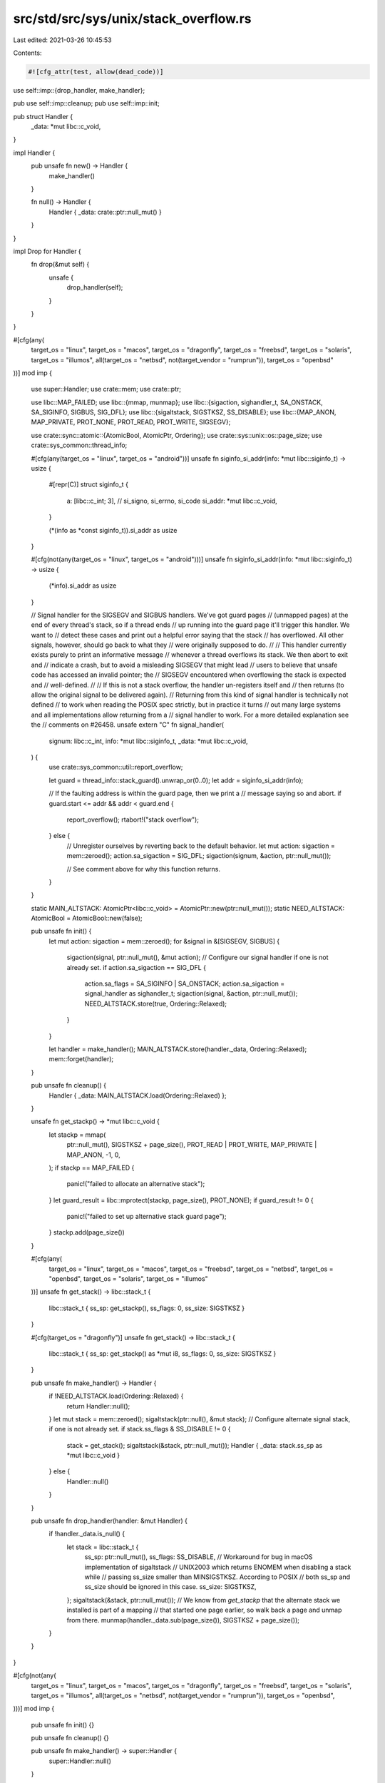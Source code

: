 src/std/src/sys/unix/stack_overflow.rs
======================================

Last edited: 2021-03-26 10:45:53

Contents:

.. code-block:: rs

    #![cfg_attr(test, allow(dead_code))]

use self::imp::{drop_handler, make_handler};

pub use self::imp::cleanup;
pub use self::imp::init;

pub struct Handler {
    _data: *mut libc::c_void,
}

impl Handler {
    pub unsafe fn new() -> Handler {
        make_handler()
    }

    fn null() -> Handler {
        Handler { _data: crate::ptr::null_mut() }
    }
}

impl Drop for Handler {
    fn drop(&mut self) {
        unsafe {
            drop_handler(self);
        }
    }
}

#[cfg(any(
    target_os = "linux",
    target_os = "macos",
    target_os = "dragonfly",
    target_os = "freebsd",
    target_os = "solaris",
    target_os = "illumos",
    all(target_os = "netbsd", not(target_vendor = "rumprun")),
    target_os = "openbsd"
))]
mod imp {
    use super::Handler;
    use crate::mem;
    use crate::ptr;

    use libc::MAP_FAILED;
    use libc::{mmap, munmap};
    use libc::{sigaction, sighandler_t, SA_ONSTACK, SA_SIGINFO, SIGBUS, SIG_DFL};
    use libc::{sigaltstack, SIGSTKSZ, SS_DISABLE};
    use libc::{MAP_ANON, MAP_PRIVATE, PROT_NONE, PROT_READ, PROT_WRITE, SIGSEGV};

    use crate::sync::atomic::{AtomicBool, AtomicPtr, Ordering};
    use crate::sys::unix::os::page_size;
    use crate::sys_common::thread_info;

    #[cfg(any(target_os = "linux", target_os = "android"))]
    unsafe fn siginfo_si_addr(info: *mut libc::siginfo_t) -> usize {
        #[repr(C)]
        struct siginfo_t {
            a: [libc::c_int; 3], // si_signo, si_errno, si_code
            si_addr: *mut libc::c_void,
        }

        (*(info as *const siginfo_t)).si_addr as usize
    }

    #[cfg(not(any(target_os = "linux", target_os = "android")))]
    unsafe fn siginfo_si_addr(info: *mut libc::siginfo_t) -> usize {
        (*info).si_addr as usize
    }

    // Signal handler for the SIGSEGV and SIGBUS handlers. We've got guard pages
    // (unmapped pages) at the end of every thread's stack, so if a thread ends
    // up running into the guard page it'll trigger this handler. We want to
    // detect these cases and print out a helpful error saying that the stack
    // has overflowed. All other signals, however, should go back to what they
    // were originally supposed to do.
    //
    // This handler currently exists purely to print an informative message
    // whenever a thread overflows its stack. We then abort to exit and
    // indicate a crash, but to avoid a misleading SIGSEGV that might lead
    // users to believe that unsafe code has accessed an invalid pointer; the
    // SIGSEGV encountered when overflowing the stack is expected and
    // well-defined.
    //
    // If this is not a stack overflow, the handler un-registers itself and
    // then returns (to allow the original signal to be delivered again).
    // Returning from this kind of signal handler is technically not defined
    // to work when reading the POSIX spec strictly, but in practice it turns
    // out many large systems and all implementations allow returning from a
    // signal handler to work. For a more detailed explanation see the
    // comments on #26458.
    unsafe extern "C" fn signal_handler(
        signum: libc::c_int,
        info: *mut libc::siginfo_t,
        _data: *mut libc::c_void,
    ) {
        use crate::sys_common::util::report_overflow;

        let guard = thread_info::stack_guard().unwrap_or(0..0);
        let addr = siginfo_si_addr(info);

        // If the faulting address is within the guard page, then we print a
        // message saying so and abort.
        if guard.start <= addr && addr < guard.end {
            report_overflow();
            rtabort!("stack overflow");
        } else {
            // Unregister ourselves by reverting back to the default behavior.
            let mut action: sigaction = mem::zeroed();
            action.sa_sigaction = SIG_DFL;
            sigaction(signum, &action, ptr::null_mut());

            // See comment above for why this function returns.
        }
    }

    static MAIN_ALTSTACK: AtomicPtr<libc::c_void> = AtomicPtr::new(ptr::null_mut());
    static NEED_ALTSTACK: AtomicBool = AtomicBool::new(false);

    pub unsafe fn init() {
        let mut action: sigaction = mem::zeroed();
        for &signal in &[SIGSEGV, SIGBUS] {
            sigaction(signal, ptr::null_mut(), &mut action);
            // Configure our signal handler if one is not already set.
            if action.sa_sigaction == SIG_DFL {
                action.sa_flags = SA_SIGINFO | SA_ONSTACK;
                action.sa_sigaction = signal_handler as sighandler_t;
                sigaction(signal, &action, ptr::null_mut());
                NEED_ALTSTACK.store(true, Ordering::Relaxed);
            }
        }

        let handler = make_handler();
        MAIN_ALTSTACK.store(handler._data, Ordering::Relaxed);
        mem::forget(handler);
    }

    pub unsafe fn cleanup() {
        Handler { _data: MAIN_ALTSTACK.load(Ordering::Relaxed) };
    }

    unsafe fn get_stackp() -> *mut libc::c_void {
        let stackp = mmap(
            ptr::null_mut(),
            SIGSTKSZ + page_size(),
            PROT_READ | PROT_WRITE,
            MAP_PRIVATE | MAP_ANON,
            -1,
            0,
        );
        if stackp == MAP_FAILED {
            panic!("failed to allocate an alternative stack");
        }
        let guard_result = libc::mprotect(stackp, page_size(), PROT_NONE);
        if guard_result != 0 {
            panic!("failed to set up alternative stack guard page");
        }
        stackp.add(page_size())
    }

    #[cfg(any(
        target_os = "linux",
        target_os = "macos",
        target_os = "freebsd",
        target_os = "netbsd",
        target_os = "openbsd",
        target_os = "solaris",
        target_os = "illumos"
    ))]
    unsafe fn get_stack() -> libc::stack_t {
        libc::stack_t { ss_sp: get_stackp(), ss_flags: 0, ss_size: SIGSTKSZ }
    }

    #[cfg(target_os = "dragonfly")]
    unsafe fn get_stack() -> libc::stack_t {
        libc::stack_t { ss_sp: get_stackp() as *mut i8, ss_flags: 0, ss_size: SIGSTKSZ }
    }

    pub unsafe fn make_handler() -> Handler {
        if !NEED_ALTSTACK.load(Ordering::Relaxed) {
            return Handler::null();
        }
        let mut stack = mem::zeroed();
        sigaltstack(ptr::null(), &mut stack);
        // Configure alternate signal stack, if one is not already set.
        if stack.ss_flags & SS_DISABLE != 0 {
            stack = get_stack();
            sigaltstack(&stack, ptr::null_mut());
            Handler { _data: stack.ss_sp as *mut libc::c_void }
        } else {
            Handler::null()
        }
    }

    pub unsafe fn drop_handler(handler: &mut Handler) {
        if !handler._data.is_null() {
            let stack = libc::stack_t {
                ss_sp: ptr::null_mut(),
                ss_flags: SS_DISABLE,
                // Workaround for bug in macOS implementation of sigaltstack
                // UNIX2003 which returns ENOMEM when disabling a stack while
                // passing ss_size smaller than MINSIGSTKSZ. According to POSIX
                // both ss_sp and ss_size should be ignored in this case.
                ss_size: SIGSTKSZ,
            };
            sigaltstack(&stack, ptr::null_mut());
            // We know from `get_stackp` that the alternate stack we installed is part of a mapping
            // that started one page earlier, so walk back a page and unmap from there.
            munmap(handler._data.sub(page_size()), SIGSTKSZ + page_size());
        }
    }
}

#[cfg(not(any(
    target_os = "linux",
    target_os = "macos",
    target_os = "dragonfly",
    target_os = "freebsd",
    target_os = "solaris",
    target_os = "illumos",
    all(target_os = "netbsd", not(target_vendor = "rumprun")),
    target_os = "openbsd",
)))]
mod imp {
    pub unsafe fn init() {}

    pub unsafe fn cleanup() {}

    pub unsafe fn make_handler() -> super::Handler {
        super::Handler::null()
    }

    pub unsafe fn drop_handler(_handler: &mut super::Handler) {}
}


